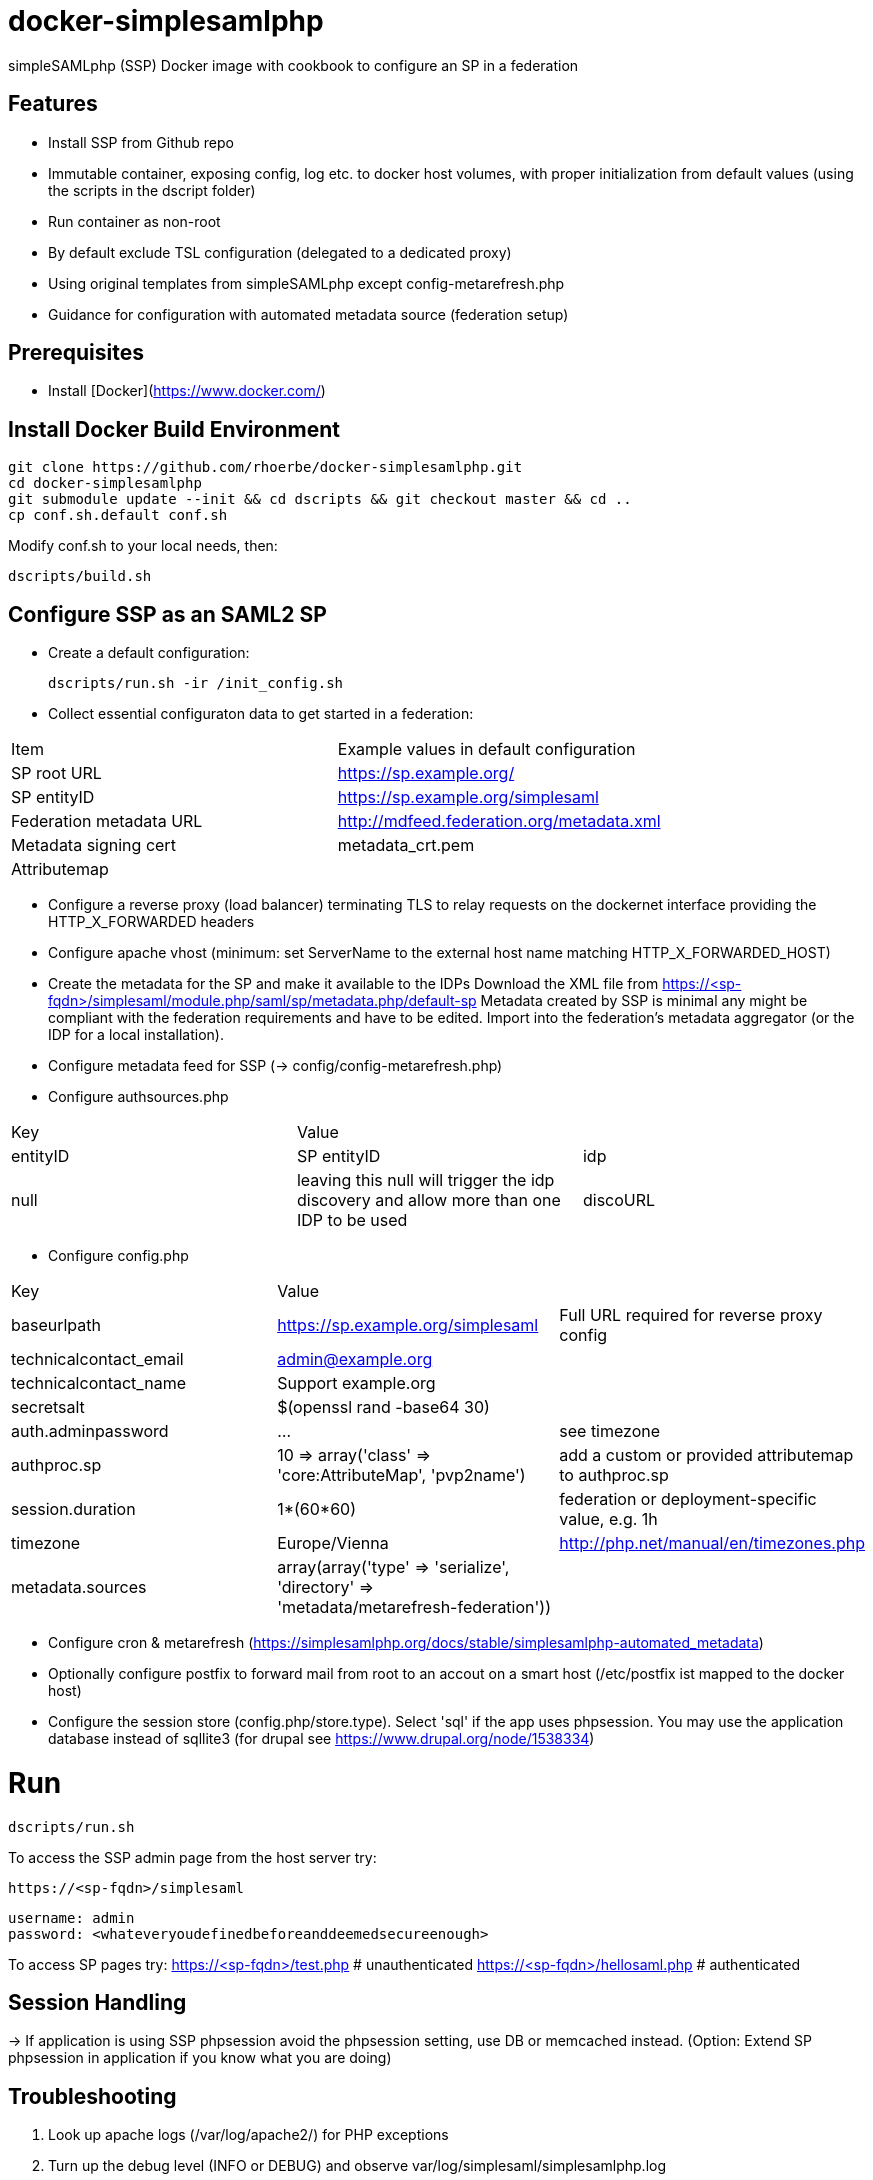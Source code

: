 # docker-simplesamlphp

simpleSAMLphp (SSP) Docker image with cookbook to configure an SP in a federation 


## Features

- Install SSP from Github repo
- Immutable container, exposing config, log etc. to docker host volumes, with proper 
  initialization from default values (using the scripts in the dscript folder)
- Run container as non-root
- By default exclude TSL configuration (delegated to a dedicated proxy)
- Using original templates from simpleSAMLphp except config-metarefresh.php
- Guidance for configuration with automated metadata source (federation setup)  


## Prerequisites

  - Install [Docker](https://www.docker.com/)

## Install Docker Build Environment

    git clone https://github.com/rhoerbe/docker-simplesamlphp.git
    cd docker-simplesamlphp
    git submodule update --init && cd dscripts && git checkout master && cd ..
    cp conf.sh.default conf.sh
    
    
Modify conf.sh to your local needs, then:
    
    dscripts/build.sh    
    
## Configure SSP as an SAML2 SP

- Create a default configuration:

    dscripts/run.sh -ir /init_config.sh

- Collect essential configuraton data to get started in a federation:
 
[width="100%"]
|===
|Item|Example values in default configuration
|SP root URL | https://sp.example.org/
|SP entityID | https://sp.example.org/simplesaml
|Federation metadata URL | http://mdfeed.federation.org/metadata.xml
|Metadata signing cert | metadata_crt.pem
|Attributemap| | federation specific mapping between "friendly names" and URN/OID
|===


- Configure a reverse proxy (load balancer) terminating TLS to relay 
  requests on the dockernet interface providing the HTTP_X_FORWARDED headers
- Configure apache vhost (minimum: set ServerName to the external host 
  name matching HTTP_X_FORWARDED_HOST)
- Create the metadata for the SP and make it available to the IDPs 
  Download the XML file from https://<sp-fqdn>/simplesaml/module.php/saml/sp/metadata.php/default-sp
  Metadata created by SSP is minimal any might be compliant with the 
  federation requirements and have to be edited.
  Import into the federation's metadata aggregator (or the IDP for a 
  local installation). 
- Configure metadata feed for SSP (-> config/config-metarefresh.php)
- Configure authsources.php
[width="100%"]
|===
|Key | Value |
|entityID | SP entityID
|idp | null | leaving this null will trigger the idp discovery and allow more than one IDP to be used
|discoURL | null | The build-in disco service provides better UI control, but cookies are not shared across SPs 
|===
- Configure config.php 
[width="100%"]
|===
|Key|Value|
|baseurlpath | https://sp.example.org/simplesaml | Full URL required for reverse proxy config
|technicalcontact_email | admin@example.org | 
|technicalcontact_name | Support example.org | 
|secretsalt | $(openssl rand -base64 30) | 
|auth.adminpassword| ... | see timezone
|authproc.sp | 10 => array('class' => 'core:AttributeMap', 'pvp2name') | add a custom or provided attributemap to authproc.sp
|session.duration | 1*(60*60) | federation or deployment-specific value, e.g. 1h 
|timezone | Europe/Vienna | http://php.net/manual/en/timezones.php
|metadata.sources | array(array('type' => 'serialize', 'directory' => 'metadata/metarefresh-federation')) |
|===
- Configure cron & metarefresh (https://simplesamlphp.org/docs/stable/simplesamlphp-automated_metadata)
- Optionally configure postfix to forward mail from root to an accout on a smart host (/etc/postfix ist mapped to the docker host)
- Configure the session store (config.php/store.type). Select 'sql' if the app uses phpsession.
  You may use the application database instead of sqllite3 (for drupal see https://www.drupal.org/node/1538334)

# Run

    dscripts/run.sh 

To access the SSP admin page from the host server try:

    https://<sp-fqdn>/simplesaml

    username: admin
    password: <whateveryoudefinedbeforeanddeemedsecureenough>

To access SP pages try:
    https://<sp-fqdn>/test.php   # unauthenticated
    https://<sp-fqdn>/hellosaml.php   # authenticated

## Session Handling
-> If application is using SSP phpsession avoid the phpsession setting, use DB or memcached instead.
   (Option: Extend SP phpsession in application if you know what you are doing)

## Troubleshooting

1. Look up apache logs (/var/log/apache2/) for PHP exceptions
2. Turn up the debug level (INFO or DEBUG) and observe var/log/simplesaml/simplesamlphp.log
3. Use the SAML tracer add-on in Firefox to watch protocaol exchanges on HTTP and SAML levels


## Productionalization
Before or when moving the configuration to a production environment check the security-relevant settings:
- a new secret

### References

[simpleSAMLphp Installation and Configuration](https://simplesamlphp.org/docs/stable/simplesamlphp-install)

[How To Install Linux, Apache, MySQL, PHP (LAMP) stack on Ubuntu](https://www.digitalocean.com/community/tutorials/how-to-install-linux-apache-mysql-php-lamp-stack-on-ubuntu)

